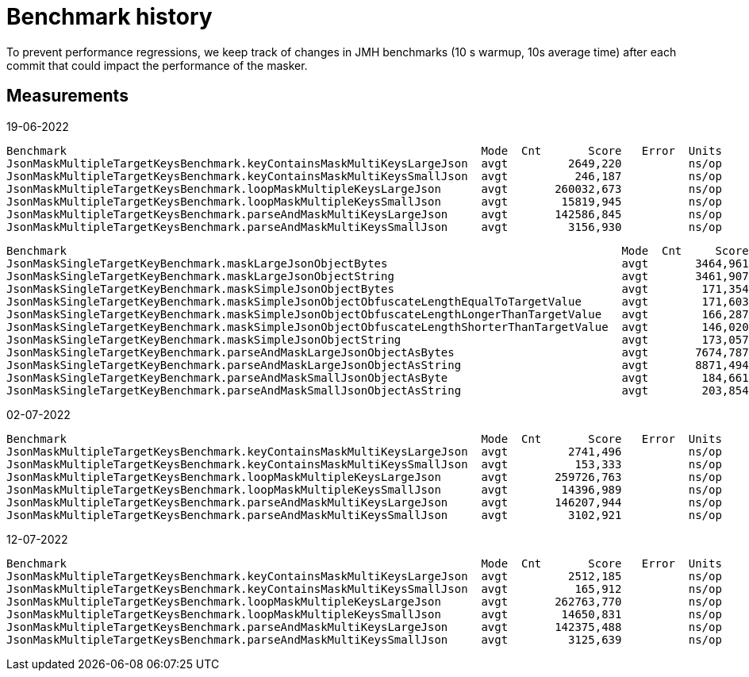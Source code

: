 = Benchmark history

To prevent performance regressions, we keep track of changes in JMH benchmarks (10 s warmup, 10s average time)
after each commit that could impact the performance of the masker.

== Measurements

19-06-2022
```
Benchmark                                                              Mode  Cnt       Score   Error  Units
JsonMaskMultipleTargetKeysBenchmark.keyContainsMaskMultiKeysLargeJson  avgt         2649,220          ns/op
JsonMaskMultipleTargetKeysBenchmark.keyContainsMaskMultiKeysSmallJson  avgt          246,187          ns/op
JsonMaskMultipleTargetKeysBenchmark.loopMaskMultipleKeysLargeJson      avgt       260032,673          ns/op
JsonMaskMultipleTargetKeysBenchmark.loopMaskMultipleKeysSmallJson      avgt        15819,945          ns/op
JsonMaskMultipleTargetKeysBenchmark.parseAndMaskMultiKeysLargeJson     avgt       142586,845          ns/op
JsonMaskMultipleTargetKeysBenchmark.parseAndMaskMultiKeysSmallJson     avgt         3156,930          ns/op
```


```
Benchmark                                                                                   Mode  Cnt     Score   Error  Units
JsonMaskSingleTargetKeyBenchmark.maskLargeJsonObjectBytes                                   avgt       3464,961          ns/op
JsonMaskSingleTargetKeyBenchmark.maskLargeJsonObjectString                                  avgt       3461,907          ns/op
JsonMaskSingleTargetKeyBenchmark.maskSimpleJsonObjectBytes                                  avgt        171,354          ns/op
JsonMaskSingleTargetKeyBenchmark.maskSimpleJsonObjectObfuscateLengthEqualToTargetValue      avgt        171,603          ns/op
JsonMaskSingleTargetKeyBenchmark.maskSimpleJsonObjectObfuscateLengthLongerThanTargetValue   avgt        166,287          ns/op
JsonMaskSingleTargetKeyBenchmark.maskSimpleJsonObjectObfuscateLengthShorterThanTargetValue  avgt        146,020          ns/op
JsonMaskSingleTargetKeyBenchmark.maskSimpleJsonObjectString                                 avgt        173,057          ns/op
JsonMaskSingleTargetKeyBenchmark.parseAndMaskLargeJsonObjectAsBytes                         avgt       7674,787          ns/op
JsonMaskSingleTargetKeyBenchmark.parseAndMaskLargeJsonObjectAsString                        avgt       8871,494          ns/op
JsonMaskSingleTargetKeyBenchmark.parseAndMaskSmallJsonObjectAsByte                          avgt        184,661          ns/op
JsonMaskSingleTargetKeyBenchmark.parseAndMaskSmallJsonObjectAsString                        avgt        203,854          ns/op
```

02-07-2022

```
Benchmark                                                              Mode  Cnt       Score   Error  Units
JsonMaskMultipleTargetKeysBenchmark.keyContainsMaskMultiKeysLargeJson  avgt         2741,496          ns/op
JsonMaskMultipleTargetKeysBenchmark.keyContainsMaskMultiKeysSmallJson  avgt          153,333          ns/op
JsonMaskMultipleTargetKeysBenchmark.loopMaskMultipleKeysLargeJson      avgt       259726,763          ns/op
JsonMaskMultipleTargetKeysBenchmark.loopMaskMultipleKeysSmallJson      avgt        14396,989          ns/op
JsonMaskMultipleTargetKeysBenchmark.parseAndMaskMultiKeysLargeJson     avgt       146207,944          ns/op
JsonMaskMultipleTargetKeysBenchmark.parseAndMaskMultiKeysSmallJson     avgt         3102,921          ns/op
```

12-07-2022

```
Benchmark                                                              Mode  Cnt       Score   Error  Units
JsonMaskMultipleTargetKeysBenchmark.keyContainsMaskMultiKeysLargeJson  avgt         2512,185          ns/op
JsonMaskMultipleTargetKeysBenchmark.keyContainsMaskMultiKeysSmallJson  avgt          165,912          ns/op
JsonMaskMultipleTargetKeysBenchmark.loopMaskMultipleKeysLargeJson      avgt       262763,770          ns/op
JsonMaskMultipleTargetKeysBenchmark.loopMaskMultipleKeysSmallJson      avgt        14650,831          ns/op
JsonMaskMultipleTargetKeysBenchmark.parseAndMaskMultiKeysLargeJson     avgt       142375,488          ns/op
JsonMaskMultipleTargetKeysBenchmark.parseAndMaskMultiKeysSmallJson     avgt         3125,639          ns/op
```
